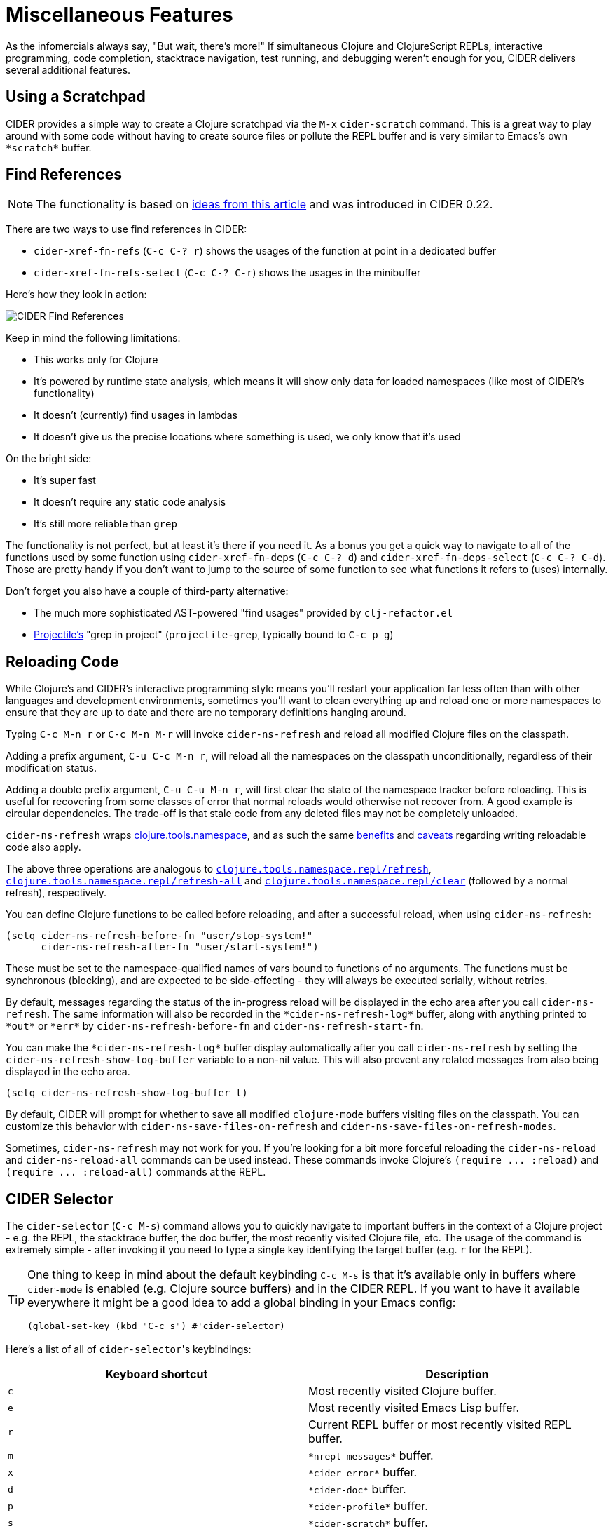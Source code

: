 = Miscellaneous Features
:experimental:

As the infomercials always say, "But wait, there's more!" If simultaneous Clojure and ClojureScript REPLs, interactive programming, code completion, stacktrace navigation, test running, and debugging weren't enough for you, CIDER delivers several additional features.

== Using a Scratchpad

CIDER provides a simple way to create a Clojure scratchpad via the kbd:[M-x] `cider-scratch` command. This is a great way to play around with some code without having to create source files or pollute the REPL buffer and is very similar to Emacs's own `+*scratch*+` buffer.

== Find References

NOTE: The functionality is based on https://metaredux.com/posts/2019/12/11/hard-cider-find-usages.html[ideas from this article] and was introduced in CIDER 0.22.

There are two ways to use find references in CIDER:

* `cider-xref-fn-refs` (kbd:[C-c C-? r]) shows the usages of the function at point in a dedicated buffer
* `cider-xref-fn-refs-select` (kbd:[C-c C-? C-r]) shows the usages in the minibuffer

Here's how they look in action:

image::cider_find_usages.gif[CIDER Find References]

Keep in mind the following limitations:

- This works only for Clojure
- It's powered by runtime state analysis, which means it will show only data for loaded namespaces (like most of CIDER's functionality)
- It doesn't (currently) find usages in lambdas
- It doesn't give us the precise locations where something is used, we only know that it's used

On the bright side:

- It's super fast
- It doesn't require any static code analysis
- It's still more reliable than `grep`

The functionality is not perfect, but at least it's there if you need it. As a bonus you get a quick way to navigate to all of the functions used by some function using `cider-xref-fn-deps` (kbd:[C-c C-? d]) and `cider-xref-fn-deps-select` (kbd:[C-c C-? C-d]).  Those are pretty handy if you don't want to jump to the source of some function to see what functions it refers to (uses) internally.

Don't forget you also have a couple of third-party alternative:

- The much more sophisticated AST-powered "find usages" provided by `clj-refactor.el`
- https://github.com/bbatsov/projectile[Projectile's] "grep in project" (`projectile-grep`, typically bound to kbd:[C-c p g])

== Reloading Code

While Clojure's and CIDER's interactive programming style means you'll restart your application far less often than with other languages and development environments, sometimes you'll want to clean everything up and reload one or more namespaces to ensure that they are up to date and there are no temporary definitions hanging around.

Typing kbd:[C-c M-n r] or kbd:[C-c M-n M-r] will invoke `cider-ns-refresh` and reload all modified Clojure files on the classpath.

Adding a prefix argument, kbd:[C-u C-c M-n r], will reload all the namespaces on the classpath unconditionally, regardless of their modification status.

Adding a double prefix argument, kbd:[C-u C-u M-n r], will first clear the state of the namespace tracker before reloading. This is useful for recovering from some classes of error that normal reloads would otherwise not recover from. A good example is circular dependencies. The trade-off is that stale code from any deleted files may not be completely unloaded.

`cider-ns-refresh` wraps https://github.com/clojure/tools.namespace[clojure.tools.namespace], and as such the same https://github.com/clojure/tools.namespace#reloading-code-motivation[benefits] and https://github.com/clojure/tools.namespace#reloading-code-preparing-your-application[caveats] regarding writing reloadable code also apply.

The above three operations are analogous to http://clojure.github.io/tools.namespace/#clojure.tools.namespace.repl/refresh[`clojure.tools.namespace.repl/refresh`], http://clojure.github.io/tools.namespace/#clojure.tools.namespace.repl/refresh-all[`clojure.tools.namespace.repl/refresh-all`] and http://clojure.github.io/tools.namespace/#clojure.tools.namespace.repl/clear[`clojure.tools.namespace.repl/clear`] (followed by a normal refresh), respectively.

You can define Clojure functions to be called before reloading, and after a successful reload, when using `cider-ns-refresh`:

[source,lisp]
----
(setq cider-ns-refresh-before-fn "user/stop-system!"
      cider-ns-refresh-after-fn "user/start-system!")
----

These must be set to the namespace-qualified names of vars bound to functions of no arguments. The functions must be synchronous (blocking), and are expected to be side-effecting - they will always be executed serially, without retries.

By default, messages regarding the status of the in-progress reload will be displayed in the echo area after you call `cider-ns-refresh`. The same information will also be recorded in the `+*cider-ns-refresh-log*+` buffer, along with anything printed to `+*out*+` or `+*err*+` by `cider-ns-refresh-before-fn` and `cider-ns-refresh-start-fn`.

You can make the `+*cider-ns-refresh-log*+` buffer display automatically after you call `cider-ns-refresh` by setting the `cider-ns-refresh-show-log-buffer` variable to a non-nil value. This will also prevent any related messages from also being displayed in the echo area.

[source,lisp]
----
(setq cider-ns-refresh-show-log-buffer t)
----

By default, CIDER will prompt for whether to save all modified `clojure-mode` buffers visiting files on the classpath. You can customize this behavior with `cider-ns-save-files-on-refresh` and `cider-ns-save-files-on-refresh-modes`.

Sometimes, `cider-ns-refresh` may not work for you. If you're looking for a bit more forceful reloading the `cider-ns-reload` and `cider-ns-reload-all` commands can be used instead. These commands invoke Clojure's `+(require ... :reload)+` and `+(require ... :reload-all)+` commands at the REPL.

== CIDER Selector

The `cider-selector` (kbd:[C-c M-s]) command allows you to quickly navigate to important buffers in the context of a Clojure project - e.g. the REPL, the stacktrace buffer, the doc buffer, the most recently visited Clojure file, etc.  The usage of the command is extremely simple - after invoking it you need to type a single key identifying the target buffer (e.g. `r` for the REPL).

[TIP]
====
One thing to keep in mind about the default keybinding kbd:[C-c M-s] is that it's available only in buffers where `cider-mode` is enabled (e.g. Clojure source buffers) and in the CIDER REPL.  If you want to have it available everywhere it might be a good idea to add a global binding in your Emacs config:

[source,lisp]
----
(global-set-key (kbd "C-c s") #'cider-selector)
----
====

Here's a list of all of ``cider-selector``'s keybindings:

|===
| Keyboard shortcut | Description

| kbd:[c]
| Most recently visited Clojure buffer.

| kbd:[e]
| Most recently visited Emacs Lisp buffer.

| kbd:[r]
| Current REPL buffer or most recently visited REPL buffer.

| kbd:[m]
| `+*nrepl-messages*+` buffer.

| kbd:[x]
| `+*cider-error*+` buffer.

| kbd:[d]
| `+*cider-doc*+` buffer.

| kbd:[p]
| `+*cider-profile*+` buffer.

| kbd:[s]
| `+*cider-scratch*+` buffer.

| kbd:[q]
| Abort.

| kbd:[?]
| Show help.
|===

[TIP]
====
Any of those keys can be prefixed with a `4` to make the target buffer open in a different window (as opposed to the current one).
====

You can easily extend the selector with new commands using `def-cider-selector-method`:

[source,lisp]
----
(def-cider-selector-method ?z
  "CIDER foo buffer."
  cider-foo-buffer)
----

== Browsing the Classpath

You can easily browse the items on your classpath with the command kbd:[M-x] `cider-classpath`.

Here you can see it in action:

image::classpath_browser.png[Classpath Browser]

Press kbd:[RET] on a classpath entry to navigate into it.

== Browsing Namespaces

You can browse the contents of any loaded namespace with the command kbd:[M-x] `cider-browse-ns`. CIDER will prompt you for the namespace to browse.

image::ns_browser.png[Namespace Browser]

You can also browse all available namespaces with kbd:[M-x] `cider-browse-ns-all`.

The UI contains buttons in the header which allow you to control how the buffer is displayed (see below for keybindings).  You may also configure the `cider-browse-ns-default-filters` variable to a list of the element types you want to be hidden by default.

There are a bunch of useful keybindings that are defined in browser buffers.

|===
| Keyboard shortcut | Description

| kbd:[d]
| Display documentation for item at point.

| kbd:[RET]
| Browse ns or display documentation for item at point.

| kbd:[s]
| Go to definition for item at point.

| kbd:[^]
| Browse all namespaces.

| kbd:[n]
| Go to next line.

| kbd:[h p]
| Toggle visibility of private items.

| kbd:[h t]
| Toggle visibility of tests.

| kbd:[h m]
| Toggle visibility of macros.

| kbd:[h f]
| Toggle visibility of functions.

| kbd:[h v]
| Toggle visibility of vars.

| kbd:[g t]
| Group items by type (function, macro, var, etc.).

| kbd:[g v]
| Group items by visibility (public vs. private).

| kbd:[p]
| Go to previous line.
|===

== Browsing the Clojure Spec Registry

If you are using Clojure 1.9 or newer you can browse the Clojure spec registry.

If you already know which spec you're looking for, you can type kbd:[M-x] `cider-browse-spec` and CIDER will prompt you for a spec name and then drop you into the spec browser.

image::spec_browser.png[Spec Browser]

If you aren't quite sure which spec you want, you can type kbd:[M-x] `cider-browse-spec-all`. CIDER will then prompt you for a regex and will filter out all the spec names that don't match.

image::spec_browser_all.png[Spec Browser]

Once in the browser you can use your mouse or the keybindings below to navigate deeper.

|===
| Keyboard shortcut | Description

| kbd:[RET]
| Browse the spec at point.

| kbd:[^]
| Go up in the navigation stack.

| kbd:[n]
| Go to next spec.

| kbd:[p]
| Go to previous spec.

| kbd:[e]
| Generate an example for the current browser spec.
|===

If your project includes the `org.clojure/test.check` library, you can type kbd:[e] when browsing a spec to generate an example that meets the spec.

image::spec_browser_gen_example.png[Spec Browser Example]

== Clojure Spec Versions

Clojure Spec has a bit of a history and is available in a couple of flavours:

* `spec` (aka `clojure.spec`, the original release, never shipped with Clojure)
* `spec-alpha` (aka `clojure.spec.alpha`, the original release under a different name, ships with Clojure)
* `spec-alpha-2` (aka `clojure.alpha.spec`, the evolution, separate library, but still experimental)

Cider supports the whole mix, but with a twist.

* When Cider shows a list of specs, the keys from all registries are shown. Registries are merged together from newest to oldest.

* When Cider operates on a spec, like looking up a spec or generating data for it, the operation is tried against all registries, from newest to oldest, with the first successful operation winning.

== Formatting Code with cljfmt

While CIDER has it's own code formatting (indentation) engine, you can also use it together with `cljfmt` - that's useful if you're working on a team that uses different editors and IDEs.

CIDER provides several commands to interact with `cljfmt`:

* `cider-format-defun`
* `cider-format-region`
* `cider-format-buffer`

Generally it's a good idea to add some hook like this one to make sure on each save operation your buffers are properly formatted:

[source,lisp]
----
(add-hook 'before-save-hook 'cider-format-buffer t t)
----

Notice that you want to apply `cljfmt` **prior** to saving the buffer in question.

You can supply additional configuration to `cljfmt` via the configuration variable `cider-format-code-options`. Here's an example:

[source,lisp]
----
;; Let's assume you want to pass the following config
;;
;;   {:indents {org.me/foo [[:inner 0]]}
;;    :alias-map {\"me\" \"org.me\"}}
;;
;; You'll need to encode it as an Emacs Lisp plist:

(setq cider-format-code-options
      '(("indents" (("org.me/foo" (("inner" 0)))))
        ("alias-map" (("me" "org.me")))))
----

NOTE: CIDER doesn't shell out to `cljfmt` - it interacts with it via nREPL (there's `format` middleware in `cider-nrepl`), which is faster than shelling out.

== Formatting EDN

Similarly to the `cljfmt` integration, CIDER also provides a convenient interface to format EDN using `clojure.tools.reader.edn`. The following commands are provided:

* `cider-format-edn-defun`
* `cider-format-edn-region`
* `cider-format-edn-buffer`

== https://www.gnu.org/software/emacs/manual/html_node/emacs/Xref.html[Xref] integration

Beginning with version 1.2.0, CIDER supports Emacs's built-in `xref` functionality, which means `M-.` will invoke `xref-find-definitions` instead of CIDER's own command `cider-find-var`. You can disable the use of CIDER's `xref` backend like this:

[source,lisp]
----
(setq cider-use-xref nil)
----

NOTE: You'll have to disable and enable `cider-mode` for this setting to have effect.

If you use other packages that also integrate with xref (e.g. `lsp-mode`), you may wish to customize the precedence of CIDER's xref backend. The precedence is controlled by the order in which backend functions appear in the `xref-backend-functions` hook. By default, the CIDER xref function will be added with a depth of -90, so it will (should?) come first.  If you would prefer for it to have a lower precedence, you can change `cider-xref-fn-depth`:

[source,lisp]
----
(setq cider-xref-fn-depth 90)
----

TIP: See https://www.gnu.org/software/emacs/manual/html_node/elisp/Setting-Hooks.html[Setting Hooks] for more information about depth.
